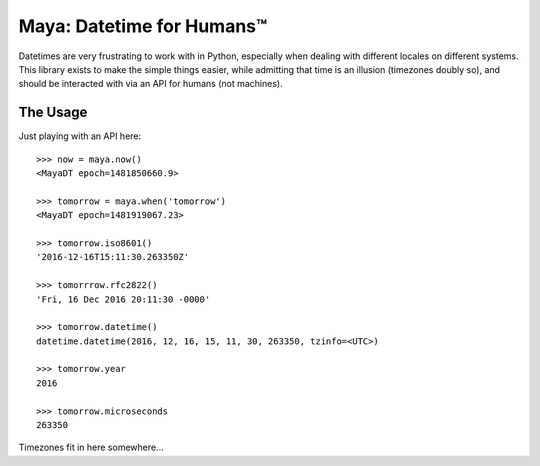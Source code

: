 Maya: Datetime for Humans™
==========================

Datetimes are very frustrating to work with in Python, especially when dealing
with different locales on different systems. This library exists to make the simple things easier, while admitting that time is an illusion (timezones doubly so), and should be interacted with via an API for humans (not machines).

The Usage
---------

Just playing with an API here::

    >>> now = maya.now()
    <MayaDT epoch=1481850660.9>

    >>> tomorrow = maya.when('tomorrow')
    <MayaDT epoch=1481919067.23>

    >>> tomorrow.iso8601()
    '2016-12-16T15:11:30.263350Z'

    >>> tomorrrow.rfc2822()
    'Fri, 16 Dec 2016 20:11:30 -0000'

    >>> tomorrow.datetime()
    datetime.datetime(2016, 12, 16, 15, 11, 30, 263350, tzinfo=<UTC>)

    >>> tomorrow.year
    2016

    >>> tomorrow.microseconds
    263350

Timezones fit in here somewhere...
